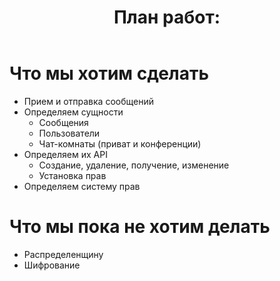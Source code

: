 #+STARTUP: showall indent hidestars
#+TITLE: План работ:

* Что мы хотим сделать

- Прием и отправка сообщений
- Определяем сущности
  - Сообщения
  - Пользователи
  - Чат-комнаты (приват и конференции)
- Определяем их API
  - Создание, удаление, получение, изменение
  - Установка прав
- Определяем систему прав

* Что мы пока не хотим делать

- Распределенщину
- Шифрование
